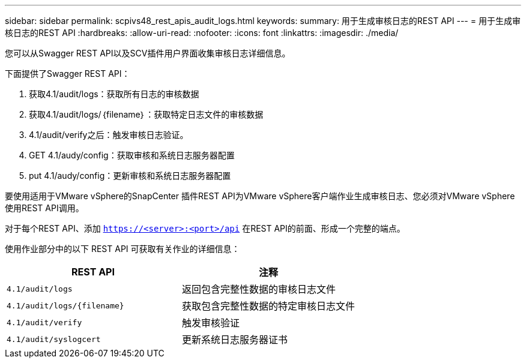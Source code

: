 ---
sidebar: sidebar 
permalink: scpivs48_rest_apis_audit_logs.html 
keywords:  
summary: 用于生成审核日志的REST API 
---
= 用于生成审核日志的REST API
:hardbreaks:
:allow-uri-read: 
:nofooter: 
:icons: font
:linkattrs: 
:imagesdir: ./media/


[role="lead"]
您可以从Swagger REST API以及SCV插件用户界面收集审核日志详细信息。

下面提供了Swagger REST API：

. 获取4.1/audit/logs：获取所有日志的审核数据
. 获取4.1/audit/logs/｛filename｝：获取特定日志文件的审核数据
. 4.1/audit/verify之后：触发审核日志验证。
. GET 4.1/audy/config：获取审核和系统日志服务器配置
. put 4.1/audy/config：更新审核和系统日志服务器配置


要使用适用于VMware vSphere的SnapCenter 插件REST API为VMware vSphere客户端作业生成审核日志、您必须对VMware vSphere使用REST API调用。

对于每个REST API、添加 `https://<server>:<port>/api` 在REST API的前面、形成一个完整的端点。

使用作业部分中的以下 REST API 可获取有关作业的详细信息：

|===
| REST API | 注释 


| `4.1/audit/logs` | 返回包含完整性数据的审核日志文件 


| `4.1/audit/logs/{filename}` | 获取包含完整性数据的特定审核日志文件 


| `4.1/audit/verify` | 触发审核验证 


| `4.1/audit/syslogcert` | 更新系统日志服务器证书 
|===